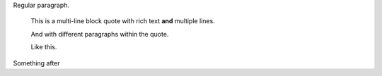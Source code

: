 Regular paragraph.

      This is a multi-line
      block quote with
      rich text **and**
      multiple lines.

      And with different paragraphs within the quote.

      Like this.

Something after
